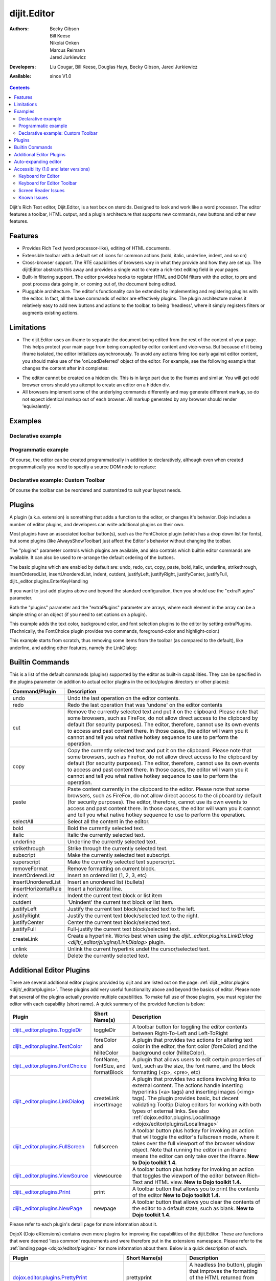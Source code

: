.. _dijit/Editor:

dijit.Editor
============

:Authors: Becky Gibson, Bill Keese, Nikolai Onken, Marcus Reimann, Jared Jurkiewicz
:Developers: Liu Cougar, Bill Keese, Douglas Hays, Becky Gibson, Jared Jurkiewicz
:Available: since V1.0

.. contents::
    :depth: 2

Dijit's Rich Text editor, Dijit.Editor, is a text box on steroids. Designed to look and work like a word processor. The editor features a toolbar, HTML output, and a plugin architecture that supports new commands, new buttons and other new features.

========
Features
========

* Provides Rich Text (word processor-like), editing of HTML documents.
* Extensible toolbar with a default set of icons for common actions (bold, italic, underline, indent, and so on)
* Cross-browser support.  The RTE capabilities of browsers vary in what they provide and how they are set up.  The dijitEditor abstracts this away and provides a single wat to create a rich-text editing field in your pages.
* Built-in filtering support.  The editor provides hooks to register HTML and DOM filters with the editor, to pre and post process data going in, or coming out of, the document being edited.
* Pluggable architecture.  The editor's functionality can be extended by implementing and registering plugins with the editor.  In fact, all the base commands of editor are effectively plugins.  The plugin architecture makes it relatively easy to add new buttons and actions to the toolbar, to being 'headless', where it simply registers filters or augments existing actions.

===========
Limitations
===========

* The dijit.Editor uses an iframe to separate the document being edited from the rest of the content of your page.  This helps protect your main page from being corrupted by editor content and vice-versa.  But because of it being iframe isolated, the editor initializes asynchronously.  To avoid any actions firing too early against editor content, you should make use of the 'onLoadDeferred' object of the editor.  For example, see the following example that changes the content after init completes:

.. html ::
 
  <script>
    dojo.addOnLoad(function(){
      var editor = dijit.byId("myEditor");

      editor .onLoadDeferred.addCallback(function(){
        editor.attr("value", "<b>This is new content.</b>");
      });
    });
  </script>

  <div data-dojo-type="dijit.Editor" id="myEditor">
    <p>This is the initial content.</p>
  </div>

* The editor cannot be created on a hidden div.  This is in large part due to the frames and similar.  You will get odd browser errors should you attempt to create an editor on a hidden div.

* All browsers implement some of the underlying commands differently and may generate different markup, so do not expect identical markup out of each browser.  All markup generated by any browser should render 'equivalently'.

========
Examples
========

Declarative example
-------------------

.. code-example ::

  .. js ::

    <script type="text/javascript">
      dojo.require("dijit.Editor");
    </script>

  .. html ::

      <div data-dojo-type="dijit.Editor" id="editor1" data-dojo-props="onChange:function(){console.log('editor1 onChange handler: ' + arguments[0])}">
        <p>This instance is created from a div directly with default toolbar and plugins</p>
      </div>

Programmatic example
--------------------

Of course, the editor can be created programmatically in addition to declaratively,
although even when created programmatically you need to specify a source DOM node to replace:

.. html ::
 
	<div id="programmatic2">This div will become an auto-expanding editor.</div>
	<button
		id="create2"
		onclick="new dijit.Editor({height: '', extraPlugins: ['dijit._editor.plugins.AlwaysShowToolbar']}, dojo.byId('programmatic2')); dojo.query('#create2').orphan();">
	create expanding editor
	</button>


Declarative example: Custom Toolbar
-----------------------------------
Of course the toolbar can be reordered and customized to suit your layout needs.

.. code-example ::

  .. js ::

    <script type="text/javascript">
      dojo.require("dijit.Editor");
    </script>

  .. html ::

      <div data-dojo-type="dijit.Editor" id="editor1" data-dojo-props="onChange:function(){console.log('editor1 onChange handler: ' + arguments[0])},
      plugins:['cut','copy','paste','|','bold','italic','underline','strikethrough','subscript','superscript','|', 'indent', 'outdent', 'justifyLeft', 'justifyCenter', 'justifyRight']">
        <p>This instance is created with a subset of functions enabled in the order we want</p>
      </div>



=======
Plugins
=======

A plugin (a.k.a. extension) is something that adds a function to the editor, or changes it's behavior.
Dojo includes a number of editor plugins, and developers can write additional plugins on their own.

Most plugins have an associated toolbar button(s), such as the FontChoice plugin (which has a drop down list for fonts),
but some plugins (like AlwaysShowToolbar) just affect the Editor's behavior without changing the toolbar.

The "plugins" parameter controls which plugins are available, and also controls which builtin editor commands
are available.  It can also be used to re-arrange the default ordering of the buttons.

The basic plugins which are enabled by default are:
undo, redo, cut, copy, paste, bold, italic, underline, strikethrough, insertOrderedList, insertUnorderedList, indent, outdent, justifyLeft, justifyRight, justifyCenter, justifyFull, dijit._editor.plugins.EnterKeyHandling

If you want to just add plugins above and beyond the standard configuration, then you should use the "extraPlugins" parameter.

Both the "plugins" parameter and the "extraPlugins" parameter are arrays, where each element in the array can be a
simple string or an object (if you need to set options on a plugin).

This example adds the text color, background color, and font selection plugins to the editor by setting extraPlugins.
(Technically, the FontChoice plugin provides two commands, foreground-color and highlight-color.)

.. code-example ::

  .. js ::

    <script type="text/javascript">
      dojo.require("dijit.Editor");
      dojo.require("dijit._editor.plugins.FontChoice");  // 'fontName','fontSize','formatBlock'
      dojo.require("dijit._editor.plugins.TextColor");
    </script>

  .. html ::

      <div data-dojo-type="dijit.Editor" id="editor2"
	data-dojo-props="extraPlugins:['foreColor','hiliteColor',{name:'dijit._editor.plugins.FontChoice', command:'fontName', generic:true}],
        onChange:function(){console.log('editor2 onChange handler: ' + arguments[0])}">
        <p>This instance is created with additional toolbar/ plugins</p>
      </div>

This example starts from scratch, thus removing some items from the toolbar (as compared to the default), like underline, and adding other features, namely the LinkDialog:

.. code-example ::

  .. js ::

    <script type="text/javascript">
      dojo.require("dijit.Editor");
      dojo.require("dijit._editor.plugins.LinkDialog");
    </script>

  .. html ::

      <div data-dojo-type="dijit.Editor" id="editor3"
	data-dojo-props="plugins:['bold','italic','|','createLink'],
        onChange:function(){console.log('editor3 onChange handler: ' + arguments[0])}">
        <p>This instance is created with customized toolbar/ plugins</p>
      </div>


================
Builtin Commands
================

This is a list of the default commands (plugins) supported by the editor as built-in capabilities.  They can be specified in the plugins parameter (in addition to actual editor plugins in the editor/plugins directory or other places):

+------------------------------+-----------------------------------------------------------------------------------------------------+
|**Command/Plugin**            |**Description**                                                                                      |
+------------------------------+-----------------------------------------------------------------------------------------------------+
| undo                         |Undo the last operation on the editor contents.                                                      |
+------------------------------+-----------------------------------------------------------------------------------------------------+
| redo                         |Redo the last operation that was 'undone' on the editor contents                                     |
+------------------------------+-----------------------------------------------------------------------------------------------------+
| cut                          |Remove the currently selected text and put it on the clipboard.  Please note that some browsers, such|
|                              |as FireFox, do not allow direct access to the clipboard by default (for security purposes).  The     |
|                              |editor, therefore, cannot use its own events to access and past content there.  In those cases, the  |
|                              |editor will warn you it cannot and tell you what native hotkey sequence to use to perform the        |
|                              |operation.                                                                                           |
+------------------------------+-----------------------------------------------------------------------------------------------------+
| copy                         |Copy the currently selected text and put it on the clipboard.  Please note that some browsers, such  |
|                              |as FireFox, do not allow direct access to the clipboard by default (for security purposes).  The     |
|                              |editor, therefore, cannot use its own events to access and past content there.  In those cases, the  |
|                              |editor will warn you it cannot and tell you what native hotkey sequence to use to perform the        |
|                              |operation.                                                                                           |
+------------------------------+-----------------------------------------------------------------------------------------------------+
| paste                        |Paste content currently in the clipboard to the editor.  Please note that some browsers, such        |
|                              |as FireFox, do not allow direct access to the clipboard by default (for security purposes).  The     |
|                              |editor, therefore, cannot use its own events to access and past content there.  In those cases, the  |
|                              |editor will warn you it cannot and tell you what native hotkey sequence to use to perform the        |
|                              |operation.                                                                                           |
+------------------------------+-----------------------------------------------------------------------------------------------------+
| selectAll                    |Select all the content in the editor.                                                                |
+------------------------------+-----------------------------------------------------------------------------------------------------+
| bold                         |Bold the currently selected text.                                                                    |
+------------------------------+-----------------------------------------------------------------------------------------------------+
| italic                       |Italic the currently selected text.                                                                  |
+------------------------------+-----------------------------------------------------------------------------------------------------+
| underline                    |Underline the currently selected text.                                                               |
+------------------------------+-----------------------------------------------------------------------------------------------------+
| strikethrough                |Strike through the currently selected text.                                                          |
+------------------------------+-----------------------------------------------------------------------------------------------------+
| subscript                    |Make the currently selected text subscript.                                                          |
+------------------------------+-----------------------------------------------------------------------------------------------------+
| superscript                  |Make the currently selected text superscript.                                                        |
+------------------------------+-----------------------------------------------------------------------------------------------------+
| removeFormat                 |Remove formatting on current block.                                                                  |
+------------------------------+-----------------------------------------------------------------------------------------------------+
| insertOrderedList            |Insert an ordered list (1, 2, 3, etc)                                                                |
+------------------------------+-----------------------------------------------------------------------------------------------------+
| insertUnorderedList          |Insert an unordered list (bullets)                                                                   |
+------------------------------+-----------------------------------------------------------------------------------------------------+
| insertHorizontalRule         |Insert a horizontal line.                                                                            |
+------------------------------+-----------------------------------------------------------------------------------------------------+
| indent                       |Indent the current text block or list item                                                           |
+------------------------------+-----------------------------------------------------------------------------------------------------+
| outdent                      |'Unindent' the current text block or list item.                                                      |
+------------------------------+-----------------------------------------------------------------------------------------------------+
| justifyLeft                  |Justify the current text block/selected text to the left.                                            |
+------------------------------+-----------------------------------------------------------------------------------------------------+
| justifyRight                 |Justify the current text block/selected text to the right.                                           |
+------------------------------+-----------------------------------------------------------------------------------------------------+
| justifyCenter                |Center the current text block/selected text.                                                         |
+------------------------------+-----------------------------------------------------------------------------------------------------+
| justifyFull                  |Full-justify the current text block/selected text.                                                   |
+------------------------------+-----------------------------------------------------------------------------------------------------+
| createLink                   |Create a hyperlink.  Works best when using the                                                       |
|                              |`dijit._editor.plugins.LinkDialog <dijit/_editor/plugins/LinkDialog>` plugin.                        |
+------------------------------+-----------------------------------------------------------------------------------------------------+
| unlink                       |Unlink the current hyperlink undet the cursor/selected text.                                         |
+------------------------------+-----------------------------------------------------------------------------------------------------+
| delete                       |Delete the currently selected text.                                                                  |
+------------------------------+-----------------------------------------------------------------------------------------------------+

=========================
Additional Editor Plugins
=========================

There are several additional editor plugins provided by dijit and are listed out on the page: :ref:`dijit._editor.plugins <dijit/_editor/plugins>`.  These plugins add very useful functionality above and beyond the basics of editor.  Please note that several of the plugins actually provide multiple capabilities.  To make full use of those plugins, you must register the editor with each capability (short name).  A quick summary of the provided function is below:

+---------------------------------------------+-----------------+---------------------------------------------------------------------------+
|**Plugin**                                   |**Short Name(s)**|**Description**                                                            |
+---------------------------------------------+-----------------+---------------------------------------------------------------------------+
|`dijit._editor.plugins.ToggleDir             |toggleDir        |A toolbar button for toggling the editor contents between                  |
|<_editor/plugins/ToggleDir>`_                |                 |Right-To-Left and Left-ToRight                                             |
+---------------------------------------------+-----------------+---------------------------------------------------------------------------+
|`dijit._editor.plugins.TextColor             |foreColor and    |A plugin that provides two actions for altering text color in the          |
|<_editor/plugins/TextColor>`_                |hiliteColor      |editor, the font color (foreColor) and the background color                |
|                                             |                 |(hiliteColor).                                                             |
+---------------------------------------------+-----------------+---------------------------------------------------------------------------+
|`dijit._editor.plugins.FontChoice            |fontName,        |A plugin that allows users to edit certain properties of text, such as     |
|<_editor/plugins/FontChoice>`_               |fontSize, and    |the size, the font name, and the block formatting (<p>, <pre>, etc)        |
|                                             |formatBlock      |                                                                           |
+---------------------------------------------+-----------------+---------------------------------------------------------------------------+
|`dijit._editor.plugins.LinkDialog            |createLink       |A plugin that provides two actions involving links to external             |
|<_editor/plugins/LinkDialog>`_               |insertImage      |content.  The actions handle inserting hyperlinks (<a> tags) and           |
|                                             |                 |inserting images (<img> tags).  The plugin provides basic, but             |
|                                             |                 |decent validating Tooltip Dialog editors for working with both types       |
|                                             |                 |of external links. See also                                                |
|                                             |                 |:ref:`dojox.editor.plugins.LocalImage <dojox/editor/plugins/LocalImage>`   |
+---------------------------------------------+-----------------+---------------------------------------------------------------------------+
|`dijit._editor.plugins.FullScreen            |fullscreen       |A toolbar button plus hotkey for invoking an                               |
|<_editor/plugins/FullScreen>`_               |                 |action that will toggle the editor's fullscreen mode, where it             |
|                                             |                 |takes over the full viewport of the browser window object.  Note that      |
|                                             |                 |running the editor in an iframe means the editor can only take over        |
|                                             |                 |the iframe.                                                                |
|                                             |                 |**New to Dojo toolkit 1.4.**                                               |
+---------------------------------------------+-----------------+---------------------------------------------------------------------------+
|`dijit._editor.plugins.ViewSource            |viewsource       |A toolbar button plus hotkey for invoking an action that toggles the       |
|<_editor/plugins/ViewSource>`_               |                 |viewport of the editor between Rich-Text and HTML view.                    |
|                                             |                 |**New to Dojo toolkit 1.4.**                                               |
+---------------------------------------------+-----------------+---------------------------------------------------------------------------+
|`dijit._editor.plugins.Print                 |print            |A toolbar button that allows you to print the contents of the editor       |
|<_editor/plugins/Print>`_                    |                 |**New to Dojo toolkit 1.4.**                                               |
+---------------------------------------------+-----------------+---------------------------------------------------------------------------+
|`dijit._editor.plugins.NewPage               |newpage          |A toolbar button that allows you clear the contents of the editor          |
|<_editor/plugins/NewPage>`_                  |                 |to a default state, such as blank.  **New to Dojo toolkit 1.4.**           |
+---------------------------------------------+-----------------+---------------------------------------------------------------------------+

Please refer to each plugin's detail page for more information about it.

DojoX (Dojo eXtensions) contains even more plugins for improving the capabilities of the dijit.Editor.  These are functions that were deemed 'less common' requirements and were therefore put in the extensions namespace.  Please refer to the :ref:`landing page <dojox/editor/plugins>` for more information about them.  Below is a quick description of each.


+-------------------------------------------------+----------------------+----------------------------------------------------------------------+
|**Plugin**                                       |**Short Name(s)**     |**Description**                                                       |
+-------------------------------------------------+----------------------+----------------------------------------------------------------------+
|`dojox.editor.plugins.PrettyPrint                |prettyprint           |A headless (no button), plugin that improves the formatting of the    |
|</dojox/editor/plugins/PrettyPrint>`_            |                      |HTML returned from editor.attr("value").                              |
|                                                 |                      |**New to Dojo toolkit 1.4.**                                          |
+-------------------------------------------------+----------------------+----------------------------------------------------------------------+
|`dojox.editor.plugins.PageBreak                  |pagebreak             |A toolbar button and hotkey for inserting a 'page break' into the     |
|</dojox/editor/plugins/PageBreak>`_              |                      |document.  When the document is printed, the printer will break to    |
|                                                 |                      |output to new pages at those points.                                  |
|                                                 |                      |**New to Dojo toolkit 1.4.**                                          |
+-------------------------------------------------+----------------------+----------------------------------------------------------------------+
|`dojox.editor.plugins.ShowBlockNodes             |showblocknodes        |A toolbar button and hotkey for showing the block html elements being |
|</dojox/editor/plugins/ShowBlockNodes>`_         |                      |used to lay out the editor content.                                   |
|                                                 |                      |**New to Dojo toolkit 1.4.**                                          |
+-------------------------------------------------+----------------------+----------------------------------------------------------------------+
|`dojox.editor.plugins.Preview                    |preview               |A toolbar button that allows you to view the content in a new window  |
|</dojox/editor/plugins/Preview>`_                |                      |You can also have it apply custom stylesheets so that the content is  |
|                                                 |                      |is styled differently from how it appears in the editor.              |
|                                                 |                      |**New to Dojo toolkit 1.4.**                                          |
+-------------------------------------------------+----------------------+----------------------------------------------------------------------+
|`dojox.editor.plugins.Save                       |save                  |A toolbar button that allows you to post back the content of the      |
|</dojox/editor/plugins/Save>`_                   |                      |editor to a remote service easily.  It is intended for subclassing to |
|                                                 |                      |customize save behavior.                                              |
|                                                 |                      |**New to Dojo toolkit 1.4.**                                          |
+-------------------------------------------------+----------------------+----------------------------------------------------------------------+
|`dojox.editor.plugins.ToolbarLineBreak           ||| or                 |A simple plugin for splitting the toolbar up into multiple lines.     |
|</dojox/editor/plugins/ToolbarLineBreak>`_       |toolbarlinebreak      |Useful in controlling how the dijit.Editor toolbar wraps.             |
|                                                 |                      |**New to Dojo toolkit 1.4.**                                          |
+-------------------------------------------------+----------------------+----------------------------------------------------------------------+
|`dojox.editor.plugins.NormalizeIndentOutdent     |normalizeindentoutdent|A headless plugin that tries to standardize how browsers hander       |
|</dojox/editor/plugins/NormalizeIndentOutdent>`_ |                      |indent and outdent operations on content. This plugin is experimental.|
|                                                 |                      |**New to Dojo toolkit 1.4.**                                          |
+-------------------------------------------------+----------------------+----------------------------------------------------------------------+
|`dojox.editor.plugins.Breadcrumb                 |breadcrumb            |A plugin that adds a footer toolbar to the editor that allows you to  |
|</dojox/editor/plugins/Breadcrumb>`_             |                      |see the node position of the cursor.  It also provides selection,     |
|                                                 |                      |deletion, and cursor move functions.  This plugin is experimental.    |
|                                                 |                      |**New to Dojo toolkit 1.4.**                                          |
+-------------------------------------------------+----------------------+----------------------------------------------------------------------+
|`dojox.editor.plugins.FindReplace                |findreplace           |A plugin that provides a find and replace togglable toolbar to the    |
|</dojox/editor/plugins/FindReplace>`_            |                      |editor.  This plugin is experimental.                                 |
|                                                 |                      |**New to Dojo toolkit 1.4.**                                          |
+-------------------------------------------------+----------------------+----------------------------------------------------------------------+
|`dojox.editor.plugins.PasteFromWord              |pastefromword         |A plugin that provides paste window for content from Microsoft Word   |
|</dojox/editor/plugins/PasteFromWord>`_          |                      |and similar formats and tries to filter out bad classnames, styles,   |
|                                                 |                      |and so on.                                                            |
|                                                 |                      |**New to Dojo toolkit 1.5.**                                          |
+-------------------------------------------------+----------------------+----------------------------------------------------------------------+
|`dojox.editor.plugins.InsertAnchor               |insertanchor          |A simple plugin for inserting anchors (named hash points) in the page |
|</dojox/editor/plugins/InsertAnchor>`_           |                      |**New to Dojo toolkit 1.5.**                                          |
+-------------------------------------------------+----------------------+----------------------------------------------------------------------+
|`dojox.editor.plugins.LocalImage                 |LocalImage            |Allows local images to be uploaded and inserted into the document.    |
|</dojox/editor/plugins/LocalImage>`_             |                      |**New to Dojo toolkit 1.6.**                                          |
+-------------------------------------------------+----------------------+----------------------------------------------------------------------+
|`dojox.editor.plugins.CollapsibleToolbar         |collapsibletoolbar    |A simple plugin for allowing the collapse of the top button tooolbar  |
|</dojox/editor/plugins/CollapsibleToolbar>`_     |                      |for more editor space.                                                |
|                                                 |                      |**New to Dojo toolkit 1.5.**                                          |
+-------------------------------------------------+----------------------+----------------------------------------------------------------------+
|`dojox.editor.plugins.TextColor                  |foreColor             |A variant of the dijit.editor.plugins.TextColor that uses the         |
|</dojox/editor/plugins/TextColor>`_              |hiliteColor           |dojox.widget.ColorPicker as the color selector.                       |
|                                                 |                      |**New to Dojo toolkit 1.5.**                                          |
+-------------------------------------------------+----------------------+----------------------------------------------------------------------+
|`dojox.editor.plugins.Blockquote                 |blockquote            |A plugin for marking a section as a quite by wrapping it in a         |
|</dojox/editor/plugins/Blockquote>`_             |                      |blockquote tag.                                                       |
|                                                 |                      |**New to Dojo toolkit 1.5.**                                          |
+-------------------------------------------------+----------------------+----------------------------------------------------------------------+


=====================
Auto-expanding editor
=====================

Typically an editor has a constant height, and if there's a lot of content it gets a scrollbar.
This is in addition to the main scrollbar for the page.

Editor also has a mode like dijit.form.Textarea where the more a user types, the more the text box expands.

However, that's a bit tricky because if implemented naively the toolbar would eventually scroll off the top
of the page.

The AlwaysShowToolbar plugin prevents that.  It's used along with setting height="" parameter setting.

.. code-example ::

  .. js ::

    <script type="text/javascript">
      dojo.require("dijit.Editor");
      dojo.require("dijit._editor.plugins.AlwaysShowToolbar");
    </script>

  .. html ::

        <div data-dojo-type="dijit.Editor" id="editor5"
	   data-dojo-props="extraPlugins:['dijit._editor.plugins.AlwaysShowToolbar']">
			<p>
				This editor is created from a div with AlwaysShowToolbar plugin (do not forget to set height="").
			</p>
	</div>


======================================
Accessibility (1.0 and later versions)
======================================

Keyboard for Editor
-------------------

====================================================================    ======================================================================
Action	                                                                Key
====================================================================    ======================================================================
Move focus to the next widget in the tab order.	                        Tab (must press tab twice in some situations - see Known Issues below)
Move focus to the prior widget in the tab order (the editor toolbar)	Shift+Tab (must press shift-tab twice in some situations - see Known Issues below)
====================================================================    ======================================================================


Keyboard for Editor Toolbar
---------------------------

====================================================================    ======================================================================
Action	                                                                Key
====================================================================    ======================================================================
Move focus to the next enabled button in the toolbar.	                arrow right in left to right locales, arrow left in right to left locales
Move focus to the previous widget in the toolbar	                arrow left in left to right locales; arrow right in right to left locales.
====================================================================    ======================================================================

The arrow keys will not work within any optional drop down lists such as ComboBox or FilteringSelect in the editor toolbar until the drop down list of choices has been activated. Use the backspace or escape key to clear the current selection in the textbox associated with the drop down. When the list of choices is not activated, the arrow keys will move between toolbar buttons rather than within the combobox or select.

Screen Reader Issues
--------------------

In order for the screen reader to announce a label for the editor, the developer must include a label element that is associated with the editor using the for attribute.   When the editor is created, Dojo will create a title element for the HTML document within the editor that contains the label text.  The screen reader will announce that title when the editor component gets focus.

Known Issues
------------

* On Firefox, the user must press the Tab key twice before keyboard focus moves to the next widget. This is a permanent restriction on Firefox 2. The reason for this is because Firefox implements usage of the tab key within the editor to indent text and shift-tab to outdent text. There is no keyboard mechanism in Firefox to move focus out of the editor. So, the dijit editor traps the tab key in the editor and sets focus to the editor iframe. From there pressing tab again will move to the next focusable item after the editor. When shift-tab is pressed within the editor, focus is set to the toolbar associated with the editor (currently there is always a toolbar defined for a dijit editor). Even though Firefox 3 now supports the use of the contentEditable attribute to create the editor using a div element, the dijit editor is still implemented using an iframe in Firefox 3 and this tabbing issue remains. Some people are unhappy with the loss of the tab key functionality within the editor. Version 1.2 includes a plug-in option to allow the use of tab and shift-tab within the editor to indent and outdent text. The tabbing issue has been updated for Dojo 1.4.  Two tab key presses are no longer required to interact with the editor in the supported browsers.

* In IE6 or 7 when the editor has been created from a textarea the user must press tab twice to set focus into the editor to begin inserting or editing text. Likewise, with focus within editor text the user must press shift-tab twice to set focus back to the toolbar.
